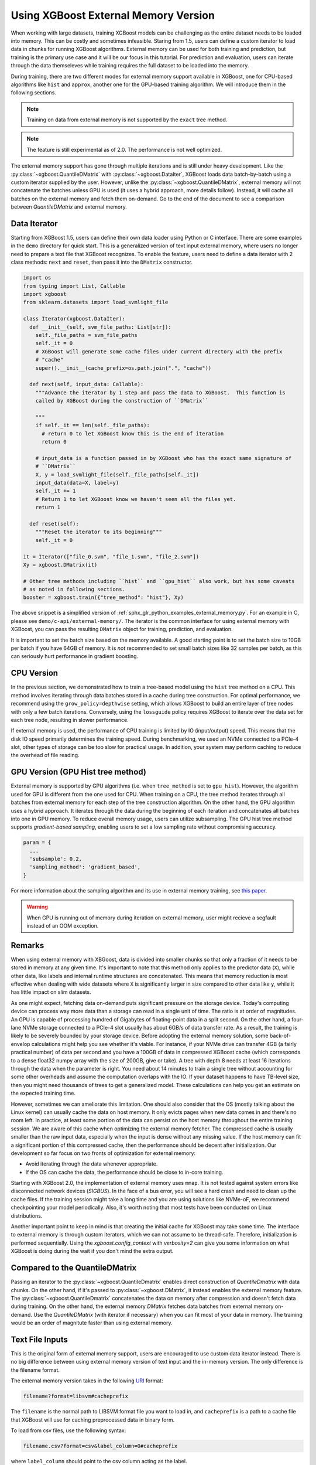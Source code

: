 #####################################
Using XGBoost External Memory Version
#####################################

When working with large datasets, training XGBoost models can be challenging as the entire
dataset needs to be loaded into memory. This can be costly and sometimes
infeasible. Staring from 1.5, users can define a custom iterator to load data in chunks
for running XGBoost algorithms. External memory can be used for both training and
prediction, but training is the primary use case and it will be our focus in this
tutorial. For prediction and evaluation, users can iterate through the data themseleves
while training requires the full dataset to be loaded into the memory.

During training, there are two different modes for external memory support available in
XGBoost, one for CPU-based algorithms like ``hist`` and ``approx``, another one for the
GPU-based training algorithm. We will introduce them in the following sections.

.. note::

   Training on data from external memory is not supported by the ``exact`` tree method.

.. note::

   The feature is still experimental as of 2.0. The performance is not well optimized.

The external memory support has gone through multiple iterations and is still under heavy
development. Like the :py:class:`~xgboost.QuantileDMatrix` with
:py:class:`~xgboost.DataIter`, XGBoost loads data batch-by-batch using a custom iterator
supplied by the user. However, unlike the :py:class:`~xgboost.QuantileDMatrix`, external
memory will not concatenate the batches unless GPU is used (it uses a hybrid approach,
more details follow). Instead, it will cache all batches on the external memory and fetch
them on-demand.  Go to the end of the document to see a comparison between
`QuantileDMatrix` and external memory.

*************
Data Iterator
*************

Starting from XGBoost 1.5, users can define their own data loader using Python or C
interface.  There are some examples in the ``demo`` directory for quick start.  This is a
generalized version of text input external memory, where users no longer need to prepare a
text file that XGBoost recognizes.  To enable the feature, users need to define a data
iterator with 2 class methods: ``next`` and ``reset``, then pass it into the ``DMatrix``
constructor.

.. code-block:: python

  import os
  from typing import List, Callable
  import xgboost
  from sklearn.datasets import load_svmlight_file

  class Iterator(xgboost.DataIter):
    def __init__(self, svm_file_paths: List[str]):
      self._file_paths = svm_file_paths
      self._it = 0
      # XGBoost will generate some cache files under current directory with the prefix
      # "cache"
      super().__init__(cache_prefix=os.path.join(".", "cache"))

    def next(self, input_data: Callable):
      """Advance the iterator by 1 step and pass the data to XGBoost.  This function is
      called by XGBoost during the construction of ``DMatrix``

      """
      if self._it == len(self._file_paths):
        # return 0 to let XGBoost know this is the end of iteration
        return 0

      # input_data is a function passed in by XGBoost who has the exact same signature of
      # ``DMatrix``
      X, y = load_svmlight_file(self._file_paths[self._it])
      input_data(data=X, label=y)
      self._it += 1
      # Return 1 to let XGBoost know we haven't seen all the files yet.
      return 1

    def reset(self):
      """Reset the iterator to its beginning"""
      self._it = 0

  it = Iterator(["file_0.svm", "file_1.svm", "file_2.svm"])
  Xy = xgboost.DMatrix(it)

  # Other tree methods including ``hist`` and ``gpu_hist`` also work, but has some caveats
  # as noted in following sections.
  booster = xgboost.train({"tree_method": "hist"}, Xy)


The above snippet is a simplified version of :ref:`sphx_glr_python_examples_external_memory.py`.
For an example in C, please see ``demo/c-api/external-memory/``. The iterator is the
common interface for using external memory with XGBoost, you can pass the resulting
``DMatrix`` object for training, prediction, and evaluation.

It is important to set the batch size based on the memory available. A good starting point
is to set the batch size to 10GB per batch if you have 64GB of memory. It is *not*
recommended to set small batch sizes like 32 samples per batch, as this can seriously hurt
performance in gradient boosting.

***********
CPU Version
***********

In the previous section, we demonstrated how to train a tree-based model using the
``hist`` tree method on a CPU. This method involves iterating through data batches stored
in a cache during tree construction. For optimal performance, we recommend using the
``grow_policy=depthwise`` setting, which allows XGBoost to build an entire layer of tree
nodes with only a few batch iterations. Conversely, using the ``lossguide`` policy
requires XGBoost to iterate over the data set for each tree node, resulting in slower
performance.

If external memory is used, the performance of CPU training is limited by IO
(input/output) speed. This means that the disk IO speed primarily determines the training
speed. During benchmarking, we used an NVMe connected to a PCIe-4 slot, other types of
storage can be too slow for practical usage. In addition, your system may perform caching
to reduce the overhead of file reading.

**********************************
GPU Version (GPU Hist tree method)
**********************************

External memory is supported by GPU algorithms (i.e. when ``tree_method`` is set to
``gpu_hist``). However, the algorithm used for GPU is different from the one used for
CPU. When training on a CPU, the tree method iterates through all batches from external
memory for each step of the tree construction algorithm. On the other hand, the GPU
algorithm uses a hybrid approach. It iterates through the data during the beginning of
each iteration and concatenates all batches into one in GPU memory. To reduce overall
memory usage, users can utilize subsampling. The GPU hist tree method supports
`gradient-based sampling`, enabling users to set a low sampling rate without compromising
accuracy.

.. code-block:: python

  param = {
    ...
    'subsample': 0.2,
    'sampling_method': 'gradient_based',
  }

For more information about the sampling algorithm and its use in external memory training,
see `this paper <https://arxiv.org/abs/2005.09148>`_.

.. warning::

   When GPU is running out of memory during iteration on external memory, user might
   recieve a segfault instead of an OOM exception.

.. _ext_remarks:

*******
Remarks
*******

When using external memory with XBGoost, data is divided into smaller chunks so that only
a fraction of it needs to be stored in memory at any given time. It's important to note
that this method only applies to the predictor data (``X``), while other data, like labels
and internal runtime structures are concatenated. This means that memory reduction is most
effective when dealing with wide datasets where ``X`` is significantly larger in size
compared to other data like ``y``, while it has little impact on slim datasets.

As one might expect, fetching data on-demand puts significant pressure on the storage
device. Today's computing device can process way more data than a storage can read in a
single unit of time. The ratio is at order of magnitudes. An GPU is capable of processing
hundred of Gigabytes of floating-point data in a split second. On the other hand, a
four-lane NVMe storage connected to a PCIe-4 slot usually has about 6GB/s of data transfer
rate. As a result, the training is likely to be severely bounded by your storage
device. Before adopting the external memory solution, some back-of-envelop calculations
might help you see whether it's viable. For instance, if your NVMe drive can transfer 4GB
(a fairly practical number) of data per second and you have a 100GB of data in compressed
XGBoost cache (which corresponds to a dense float32 numpy array with the size of 200GB,
give or take). A tree with depth 8 needs at least 16 iterations through the data when the
parameter is right. You need about 14 minutes to train a single tree without accounting
for some other overheads and assume the computation overlaps with the IO. If your dataset
happens to have TB-level size, then you might need thousands of trees to get a generalized
model. These calculations can help you get an estimate on the expected training time.

However, sometimes we can ameliorate this limitation. One should also consider that the OS
(mostly talking about the Linux kernel) can usually cache the data on host memory. It only
evicts pages when new data comes in and there's no room left. In practice, at least some
portion of the data can persist on the host memory throughout the entire training
session. We are aware of this cache when optimizing the external memory fetcher. The
compressed cache is usually smaller than the raw input data, especially when the input is
dense without any missing value. If the host memory can fit a significant portion of this
compressed cache, then the performance should be decent after initialization. Our
development so far focus on two fronts of optimization for external memory:

- Avoid iterating through the data whenever appropriate.
- If the OS can cache the data, the performance should be close to in-core training.

Starting with XGBoost 2.0, the implementation of external memory uses ``mmap``. It is not
tested against system errors like disconnected network devices (`SIGBUS`). In the face of
a bus error, you will see a hard crash and need to clean up the cache files. If the
training session might take a long time and you are using solutions like NVMe-oF, we
recommend checkpointing your model periodically. Also, it's worth noting that most tests
have been conducted on Linux distributions.


Another important point to keep in mind is that creating the initial cache for XGBoost may
take some time. The interface to external memory is through custom iterators, which we can
not assume to be thread-safe. Therefore, initialization is performed sequentially. Using
the `xgboost.config_context` with `verbosity=2` can give you some information on what
XGBoost is doing during the wait if you don't mind the extra output.

*******************************
Compared to the QuantileDMatrix
*******************************

Passing an iterator to the :py:class:`~xgboost.QuantileDmatrix` enables direct
construction of `QuantileDmatrix` with data chunks. On the other hand, if it's passed to
:py:class:`~xgboost.DMatrix`, it instead enables the external memory feature. The
:py:class:`~xgboost.QuantileDmatrix` concatenates the data on memory after compression and
doesn't fetch data during training. On the other hand, the external memory `DMatrix`
fetches data batches from external memory on-demand.  Use the `QuantileDMatrix` (with
iterator if necessary) when you can fit most of your data in memory. The training would be
an order of magnitute faster than using external memory.

****************
Text File Inputs
****************

This is the original form of external memory support, users are encouraged to use custom
data iterator instead. There is no big difference between using external memory version of
text input and the in-memory version.  The only difference is the filename format.

The external memory version takes in the following `URI
<https://en.wikipedia.org/wiki/Uniform_Resource_Identifier>`_ format:

.. code-block:: none

  filename?format=libsvm#cacheprefix

The ``filename`` is the normal path to LIBSVM format file you want to load in, and
``cacheprefix`` is a path to a cache file that XGBoost will use for caching preprocessed
data in binary form.

To load from csv files, use the following syntax:

.. code-block:: none

  filename.csv?format=csv&label_column=0#cacheprefix

where ``label_column`` should point to the csv column acting as the label.

If you have a dataset stored in a file similar to ``demo/data/agaricus.txt.train`` with LIBSVM
format, the external memory support can be enabled by:

.. code-block:: python

  dtrain = DMatrix('../data/agaricus.txt.train?format=libsvm#dtrain.cache')

XGBoost will first load ``agaricus.txt.train`` in, preprocess it, then write to a new file named
``dtrain.cache`` as an on disk cache for storing preprocessed data in an internal binary format.  For
more notes about text input formats, see :doc:`/tutorials/input_format`.

For CLI version, simply add the cache suffix, e.g. ``"../data/agaricus.txt.train?format=libsvm#dtrain.cache"``.
